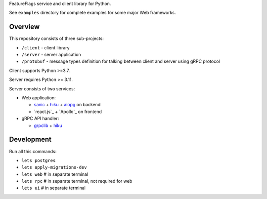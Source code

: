FeatureFlags service and client library for Python.

See ``examples`` directory for complete examples for some major Web frameworks.

Overview
~~~~~~~~

This repository consists of three sub-projects:

- ``/client`` - client library
- ``/server`` - server application
- ``/protobuf`` - message types definition for talking between client and server
  using gRPC protocol

Client supports Python >=3.7.

Server requires Python >= 3.11.

Server consists of two services:

- Web application:

  - sanic_ + hiku_ + aiopg_ on backend
  - `react.js`_ + `Apollo`_ on frontend

- gRPC API handler:

  - grpclib_ + hiku_

Development
~~~~~~~~~~~

Run all this commands:

- ``lets postgres``
- ``lets apply-migrations-dev``
- ``lets web`` # in separate terminal
- ``lets rpc`` # in separate terminal, not required for web
- ``lets ui`` # in separate terminal

.. _sanic: https://github.com/channelcat/sanic/
.. _hiku: https://github.com/vmagamedov/hiku
.. _aiopg: https://github.com/aio-libs/aiopg
.. _grpclib: https://github.com/vmagamedov/grpclib
